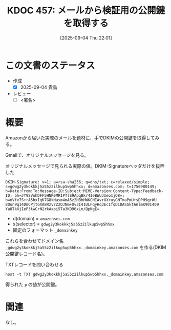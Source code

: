 :properties:
:ID: 20250904T220110
:mtime:    20250904222457
:ctime:    20250904220120
:end:
#+title:      KDOC 457: メールから検証用の公開鍵を取得する
#+date:       [2025-09-04 Thu 22:01]
#+filetags:   :draft:wiki:
#+identifier: 20250904T220110


#+begin_comment
(kd/denote-kdoc-rename)
(kd/denote-format)

====ポリシー。
1ファイル1アイデア。
1ファイルで内容を完結させる。
常にほかのエントリとリンクする。
自分の言葉を使う。
参考文献を残しておく。
文献メモの場合は、感想と混ぜないこと。1つのアイデアに反する
ツェッテルカステンの議論に寄与するか。それで本を書けと言われて書けるか
頭のなかやツェッテルカステンにある問いとどのようにかかわっているか
エントリ間の接続を発見したら、接続エントリを追加する。カード間にあるリンクの関係を説明するカード。
アイデアがまとまったらアウトラインエントリを作成する。リンクをまとめたエントリ。
エントリを削除しない。古いカードのどこが悪いかを説明する新しいカードへのリンクを追加する。
恐れずにカードを追加する。無意味の可能性があっても追加しておくことが重要。
個人の感想・意思表明ではない。事実や書籍情報に基づいている

====永久保存メモのルール。
自分の言葉で書く。
後から読み返して理解できる。
他のメモと関連付ける。
ひとつのメモにひとつのことだけを書く。
メモの内容は1枚で完結させる。
論文の中に組み込み、公表できるレベルである。

====水準を満たす価値があるか。
その情報がどういった文脈で使えるか。
どの程度重要な情報か。
そのページのどこが本当に必要な部分なのか。
公表できるレベルの洞察を得られるか

====フロー。
1. 「走り書きメモ」「文献メモ」を書く
2. 1日1回既存のメモを見て、自分自身の研究、思考、興味にどのように関係してくるかを見る
3. 追加すべきものだけ追加する

#+end_comment

* この文書のステータス
- 作成
  - [X] 2025-09-04 貴島
- レビュー
  - [ ] <署名>
# (progn (kill-line -1) (insert (format "  - [X] %s 貴島" (format-time-string "%Y-%m-%d"))))

# チェックリスト ================
# 関連をつけた。
# タイトルがフォーマット通りにつけられている。
# 内容をブラウザに表示して読んだ(作成とレビューのチェックは同時にしない)。
# 文脈なく読めるのを確認した。
# おばあちゃんに説明できる。
# いらない見出しを削除した。
# タグを適切にした。
# すべてのコメントを削除した。
* 概要
# 本文(見出しも設定する)

Amazonから届いた実際のメールを題材に、手でDKIMの公開鍵を取得してみる。

Gmailで、オリジナルメッセージを見る。

#+caption: オリジナルメッセージで見られる実際の値。DKIM-Signatureヘッダだけを抜粋した
#+begin_src shell
DKIM-Signature: v=1; a=rsa-sha256; q=dns/txt; c=relaxed/simple; s=gdwg2y3kokkkj5a55z2ilkup5wp5hhxx; d=amazonses.com; t=1756980149; h=Date:From:To:Message-ID:Subject:MIME-Version:Content-Type:Feedback-ID; bh=JY9SVohDFF5HNK0MR1PTlS9ApqBk/4IeBWUJIeo1jQ8=; b=nVfv7S+rA5hxIqK7G8kNasm4mA5z2HBhHWKCNIAvrUX+uyGNTmaPmU+sDPH9grWU 8Oun9qI4DmCPjtGXA8Rzv7Z2OJNm+Ov3I41ULFqyHq3EcIfqD1DASGktAnlmK90I409 Ya8TkXjIeP3twCrN2rkAxoi5Ta3KD96xLn/QpKgE=
#+end_src

- d(domain) = ~amazonses.com~
- s(selector) = ~gdwg2y3kokkkj5a55z2ilkup5wp5hhxx~
- 固定のフォーマット ~_domainkey~

これらを合わせてドメイン名 ~_gdwg2y3kokkkj5a55z2ilkup5wp5hhxx._domainkey.amazonses.com~ を作る(DKIM 公開鍵レコード名)。

#+caption: TXTレコードを問い合わせる
#+begin_src shell
host -t TXT gdwg2y3kokkkj5a55z2ilkup5wp5hhxx._domainkey.amazonses.com
#+end_src

#+RESULTS:
#+begin_src
gdwg2y3kokkkj5a55z2ilkup5wp5hhxx._domainkey.amazonses.com is an alias for gdwg2y3kokkkj5a55z2ilkup5wp5hhxx.dkim.amazonses.com.
gdwg2y3kokkkj5a55z2ilkup5wp5hhxx.dkim.amazonses.com descriptive text "p=MIGfMA0GCSqGSIb3DQEBAQUAA4GNADCBiQKBgQC3RQOLRcTuQR8t2H9bqRtNvhXw+A88R6LfdbKF1Lvs52/Si8S4yvgYRo9q+R/nawJGT0R8rFeOnIe/QXHRTJbwzs2DEeqNwheI7fbfP+Di1wa+ZP1xwwh3wXcvu5DwvVh/9UEZeMjtyM5vJd5TSYdOmwXsXPBRIdV52ol2WmoEmQIDAQAB"
#+end_src

得られた ~p~ の値が公開鍵。

* 関連
# 関連するエントリ。なぜ関連させたか理由を書く。意味のあるつながりを意識的につくる。
# - この事実は自分のこのアイデアとどう整合するか。
# - この現象はあの理論でどう説明できるか。
# - ふたつのアイデアは互いに矛盾するか、互いを補っているか。
# - いま聞いた内容は以前に聞いたことがなかったか。
# - メモ y についてメモ x はどういう意味か。
# - 対立する
# - 修正する
# - 補足する
# - 付け加えるもの
# - アイデア同士を組み合わせて新しいものを生み出せないか
# - どんな疑問が浮かんだか
なし。
